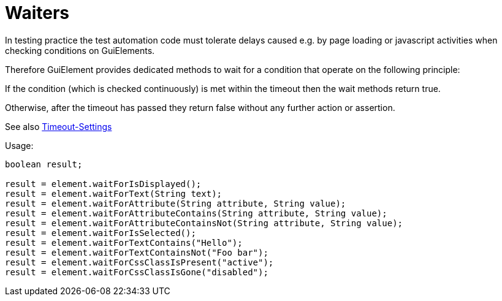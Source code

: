 = Waiters

In testing practice the test automation code must tolerate delays caused e.g. by page loading or javascript activities when checking conditions on GuiElements.

Therefore GuiElement provides dedicated methods to wait for a condition that operate
on the following principle:

If the condition (which is checked continuously) is met within the timeout
then the wait methods return true.

Otherwise, after the timeout has passed they return false without any further
action or assertion.

See also <<PageObjects,Timeout-Settings>>

.Usage:
[source,java]
----
boolean result;

result = element.waitForIsDisplayed();
result = element.waitForText(String text);
result = element.waitForAttribute(String attribute, String value);
result = element.waitForAttributeContains(String attribute, String value);
result = element.waitForAttributeContainsNot(String attribute, String value);
result = element.waitForIsSelected();
result = element.waitForTextContains("Hello");
result = element.waitForTextContainsNot("Foo bar");
result = element.waitForCssClassIsPresent("active");
result = element.waitForCssClassIsGone("disabled");
----
